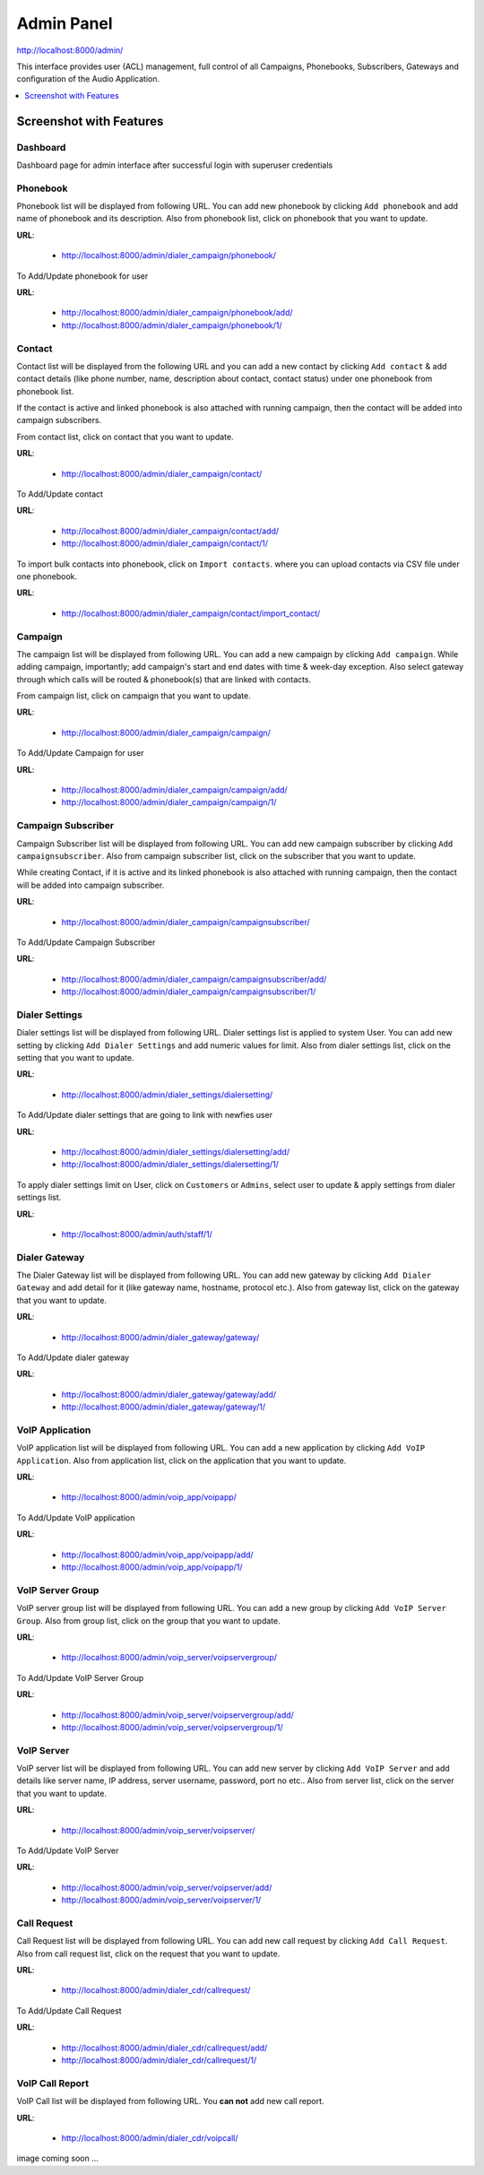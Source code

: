 .. _admin-panel:

===========
Admin Panel
===========

http://localhost:8000/admin/

This interface provides user (ACL) management, full control of all
Campaigns, Phonebooks, Subscribers, Gateways and configuration of the
Audio Application.

.. contents::
    :local:
    :depth: 1

.. _admin-screenshot-features:

Screenshot with Features
========================

Dashboard
~~~~~~~~~

Dashboard page for admin interface after successful login with superuser credentials

.. image:: ../_static/images/admin_screenshot.png

.. _admin-phonebook-access:

Phonebook
~~~~~~~~~

Phonebook list will be displayed from following URL. You can add new phonebook
by clicking ``Add phonebook`` and add name of phonebook and its description.
Also from phonebook list, click on phonebook that you want to update.

**URL**:

    * http://localhost:8000/admin/dialer_campaign/phonebook/

.. image:: ../_static/images/admin/phonebook_list.png
    :width: 1000

To Add/Update phonebook for user

**URL**:

    * http://localhost:8000/admin/dialer_campaign/phonebook/add/
    * http://localhost:8000/admin/dialer_campaign/phonebook/1/

.. image:: ../_static/images/admin/update_phonebook.png
    :width: 1000

.. _admin-contact-access:

Contact
~~~~~~~

Contact list will be displayed from the following URL and you can add a new contact
by clicking ``Add contact`` & add contact details (like phone number, name,
description about contact, contact status) under one phonebook from phonebook list.

If the contact is active and linked phonebook is also attached with running campaign,
then the contact will be added into campaign subscribers.

From contact list, click on contact that you want to update.

**URL**:

    * http://localhost:8000/admin/dialer_campaign/contact/

.. image:: ../_static/images/admin/contact_list.png
    :width: 1000

To Add/Update contact

**URL**:

    * http://localhost:8000/admin/dialer_campaign/contact/add/
    * http://localhost:8000/admin/dialer_campaign/contact/1/

.. image:: ../_static/images/admin/update_contact.png
    :width: 1000

To import bulk contacts into phonebook, click on ``Import contacts``. 
where you can upload contacts via CSV file under one phonebook.

**URL**:

    * http://localhost:8000/admin/dialer_campaign/contact/import_contact/

.. image:: ../_static/images/admin/import_contact.png


.. _admin-campaign-access:

Campaign
~~~~~~~~

The campaign list will be displayed from following URL. You can add a new campaign 
by clicking ``Add campaign``. While adding campaign, importantly; add campaign's
start and end dates with time & week-day exception. Also select gateway
through which calls will be routed & phonebook(s) that are linked with contacts.

From campaign list, click on campaign that you want to update.

**URL**:

    * http://localhost:8000/admin/dialer_campaign/campaign/

.. image:: ../_static/images/admin/campaign_list.png
    :width: 1000

To Add/Update Campaign for user

**URL**:

    * http://localhost:8000/admin/dialer_campaign/campaign/add/
    * http://localhost:8000/admin/dialer_campaign/campaign/1/

.. image:: ../_static/images/admin/update_campaign.png
    :width: 1000


.. _admin-campaign-subscriber-access:

Campaign Subscriber
~~~~~~~~~~~~~~~~~~~

Campaign Subscriber list will be displayed from following URL. You can add
new campaign subscriber by clicking ``Add campaignsubscriber``. Also from campaign
subscriber list, click on the subscriber that you want to update.

While creating Contact, if it is active and its linked phonebook is also attached
with running campaign, then the contact will be added into campaign subscriber.

**URL**:

    * http://localhost:8000/admin/dialer_campaign/campaignsubscriber/

.. image:: ../_static/images/admin/campaignsubscriber_list.png
    :width: 1000


To Add/Update Campaign Subscriber

**URL**:

    * http://localhost:8000/admin/dialer_campaign/campaignsubscriber/add/
    * http://localhost:8000/admin/dialer_campaign/campaignsubscriber/1/

.. image:: ../_static/images/admin/update_campaignsubscriber.png
    :width: 1000


.. _admin-dialer-settings-access:

Dialer Settings
~~~~~~~~~~~~~~~

Dialer settings list will be displayed from following URL. Dialer settings list
is applied to system User. You can add new setting by clicking ``Add Dialer Settings``
and add numeric values for limit. Also from dialer settings list, click on
the setting that you want to update.

**URL**:

    * http://localhost:8000/admin/dialer_settings/dialersetting/

.. image:: ../_static/images/admin/dialersetting_list.png
    :width: 1000

To Add/Update dialer settings that are going to link with newfies user

**URL**:

    * http://localhost:8000/admin/dialer_settings/dialersetting/add/
    * http://localhost:8000/admin/dialer_settings/dialersetting/1/

.. image:: ../_static/images/admin/update_dialersetting.png
    :width: 1000

To apply dialer settings limit on User, click on ``Customers`` or ``Admins``,
select user to update & apply settings from dialer settings list.

**URL**:

    * http://localhost:8000/admin/auth/staff/1/

.. image:: ../_static/images/admin/apply_dialer_setting_to_user.png
    :width: 1000

.. _admin-dialer-gateway-access:

Dialer Gateway
~~~~~~~~~~~~~~

The Dialer Gateway list will be displayed from following URL. You can add new gateway
by clicking ``Add Dialer Gateway`` and add detail for it (like gateway name, hostname, 
protocol etc.). Also from gateway list, click on the gateway that you want to update.

**URL**:

    * http://localhost:8000/admin/dialer_gateway/gateway/

.. image:: ../_static/images/admin/gateway_list.png
    :width: 1000

To Add/Update dialer gateway

**URL**:

    * http://localhost:8000/admin/dialer_gateway/gateway/add/
    * http://localhost:8000/admin/dialer_gateway/gateway/1/

.. image:: ../_static/images/admin/update_gateway.png
    :width: 1000


.. _admin-voip-app-access:

VoIP Application
~~~~~~~~~~~~~~~~

VoIP application list will be displayed from following URL. You can add a new
application by clicking ``Add VoIP Application``. Also from application list,
click on the application that you want to update.

**URL**:

    * http://localhost:8000/admin/voip_app/voipapp/

.. image:: ../_static/images/admin/voipapp_list.png
    :width: 1000

To Add/Update VoIP application

**URL**:

    * http://localhost:8000/admin/voip_app/voipapp/add/
    * http://localhost:8000/admin/voip_app/voipapp/1/

.. image:: ../_static/images/admin/update_voipapp.png
    :width: 1000


.. _admin-voip-server-group-access:

VoIP Server Group
~~~~~~~~~~~~~~~~~

VoIP server group list will be displayed from following URL. You can add a new group
by clicking ``Add VoIP Server Group``. Also from group list, click on the group
that you want to update.

**URL**:

    * http://localhost:8000/admin/voip_server/voipservergroup/

.. image:: ../_static/images/admin/voipservergroup_list.png
    :width: 1000

To Add/Update VoIP Server Group

**URL**:

    * http://localhost:8000/admin/voip_server/voipservergroup/add/
    * http://localhost:8000/admin/voip_server/voipservergroup/1/

.. image:: ../_static/images/admin/update_voipservergroup.png
    :width: 1000


.. _admin-voip-server-access:

VoIP Server
~~~~~~~~~~~

VoIP server list will be displayed from following URL. You can add new server
by clicking ``Add VoIP Server`` and add details like server name, IP address,
server username, password, port no etc.. Also from server list, click on the server
that you want to update.

**URL**:

    * http://localhost:8000/admin/voip_server/voipserver/

.. image:: ../_static/images/admin/voipserver_list.png
    :width: 1000

To Add/Update VoIP Server

**URL**:

    * http://localhost:8000/admin/voip_server/voipserver/add/
    * http://localhost:8000/admin/voip_server/voipserver/1/

.. image:: ../_static/images/admin/update_voipserver.png
    :width: 1000


.. _admin-call-request-access:

Call Request
~~~~~~~~~~~~

Call Request list will be displayed from following URL. You can add new call request
by clicking ``Add Call Request``. Also from call request list, click on the
request that you want to update.

**URL**:

    * http://localhost:8000/admin/dialer_cdr/callrequest/

.. image:: ../_static/images/admin/callrequest_list.png
    :width: 1000

To Add/Update Call Request

**URL**:

    * http://localhost:8000/admin/dialer_cdr/callrequest/add/
    * http://localhost:8000/admin/dialer_cdr/callrequest/1/

.. image:: ../_static/images/admin/update_callrequest.png
    :width: 1000

VoIP Call Report
~~~~~~~~~~~~~~~~

VoIP Call list will be displayed from following URL. You **can not** add new call report.

**URL**:

    * http://localhost:8000/admin/dialer_cdr/voipcall/

image coming soon ...